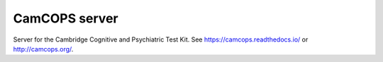 .. README.rst

CamCOPS server
==============

Server for the Cambridge Cognitive and Psychiatric Test Kit.
See https://camcops.readthedocs.io/ or http://camcops.org/.


